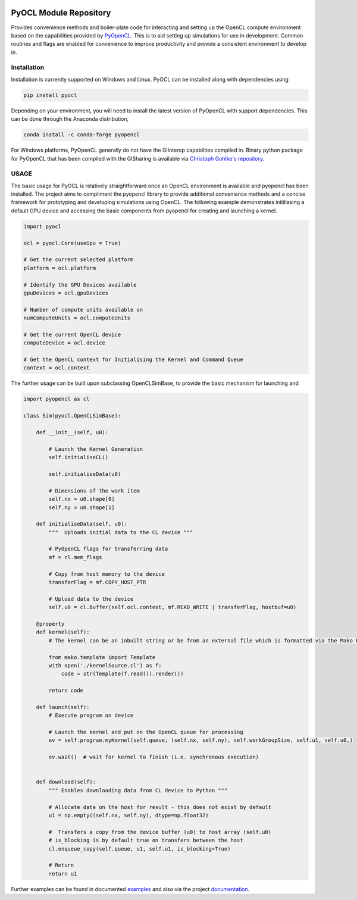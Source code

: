 .. image:: https://github.com/drlukeparry/pyocl/workflows/Python%20application/badge.svg
  :target: https://github.com/drlukeparry/pyocl/actions

.. image:: https://readthedocs.org/projects/pyocl/badge/?version=latest
    :target: https://pyocl.readthedocs.io/en/latest/?badge=latest
    :alt: Documentation Status

PyOCL Module Repository
========================

Provides convenience methods and boiler-plate code for interacting and setting up the OpenCL compute environment based on the capabilities provided
by `PyOpenCL <https://documen.tician.de/pyopencl/>`_. This is to aid setting up simulations for use in development. Common routines and flags are enabled for convenience to improve productivity and provide a consistent
environment to develop in.

Installation
*************

Installation is currently supported on Windows and Linux. PyOCL can be installed along with dependencies using

.. code:: bash

    pip install pyocl


Depending on your environment, you will need to install the latest version of PyOpenCL with support dependencies. This can be done through
the Anaconda distribution,

.. code:: bash

    conda install -c conda-forge pyopencl


For Windows platforms, PyOpenCL generally do not have the GlInterop capabilties compiled in. Binary python package for PyOpenCL that has been
compiled with the GlSharing is available via `Christoph Gohlke's repository <https://www.lfd.uci.edu/~gohlke/pythonlibs/#pyopencl>`_.


USAGE
******

The basic usage for PyOCL is relatively straightforward once an OpenCL environment is available and pyopencl has been installed.
The project aims to compliment the pyopencl library to provide additional convenience methods and a concise framework for
prototyping and developing simulations using OpenCL. The following example demonstrates initiliasing a default GPU
device and accessing the basic components from pyopencl for creating and launching a kernel.

.. code:: python

    import pyocl

    ocl = pyocl.Core(useGpu = True)

    # Get the current selected platform
    platform = ocl.platform

    # Identify the GPU Devices available
    gpuDevices = ocl.gpuDevices

    # Number of compute units available on
    numComputeUnits = ocl.computeUnits

    # Get the current OpenCL device
    computeDevice = ocl.device

    # Get the OpenCL context for Initialising the Kernel and Command Queue
    context = ocl.context

The further usage can be built upon subclassing OpenCLSimBase, to provide the basic mechanism for launching and

.. code:: python

    import pyopencl as cl

    class Sim(pyocl.OpenCLSimBase):

        def __init__(self, u0):

            # Launch the Kernel Generation
            self.initialiseCL()

            self.initialiseData(u0)

            # Dimensions of the work item
            self.nx = u0.shape[0]
            self.ny = u0.shape[1]

        def initialiseData(self, u0):
            """  Uploads initial data to the CL device """

            # PyOpenCL flags for transferring data
            mf = cl.mem_flags

            # Copy from host memory to the device
            transferFlag = mf.COPY_HOST_PTR

            # Upload data to the device
            self.u0 = cl.Buffer(self.ocl.context, mf.READ_WRITE | transferFlag, hostbuf=u0)

        @property
        def kernel(self):
            # The kernel can be an inbuilt string or be from an external file which is formatted via the Mako Python Library

            from mako.template import Template
            with open('./kernelSource.cl') as f:
                code = str(Template(f.read()).render())

            return code

        def launch(self):
            # Execute program on device

            # Launch the kernel and put on the OpenCL queue for processing
            ev = self.program.myKernel(self.queue, (self.nx, self.ny), self.workGroupSize, self.u1, self.u0,)

            ev.wait()  # wait for kernel to finish (i.e. synchronous execution)


        def download(self):
            """ Enables downloading data from CL device to Python """

            # Allocate data on the host for result - this does not exist by default
            u1 = np.empty((self.nx, self.ny), dtype=np.float32)

            #  Transfers a copy from the device buffer (u0) to host array (self.u0)
            # is_blocking is by default true on transfers between the host
            cl.enqueue_copy(self.queue, u1, self.u1, is_blocking=True)

            # Return
            return u1


Further examples can be found in documented  `examples <https://github.com/drlukeparry/pyocl/tree/master/examples>`_  and also via
the project `documentation <https://pyocl.readthedocs.io/en/latest/>`_.

